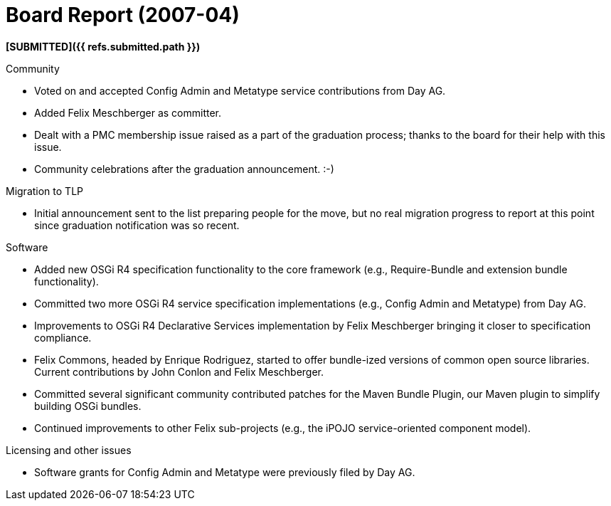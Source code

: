 = Board Report (2007-04)

*[SUBMITTED]({{ refs.submitted.path }})*

Community

* Voted on and accepted Config Admin and Metatype service contributions from Day AG.
* Added Felix Meschberger as committer.
* Dealt with a PMC membership issue raised as a part of the graduation process;
thanks to the board for their help with this issue.
* Community celebrations after the graduation announcement.
:-)

Migration to TLP

* Initial announcement sent to the list preparing people for the move, but no real migration progress to report at this point since graduation notification was so recent.

Software

* Added new OSGi R4 specification functionality to the core framework (e.g., Require-Bundle and extension bundle functionality).
* Committed two more OSGi R4 service specification implementations (e.g., Config Admin and Metatype) from Day AG.
* Improvements to OSGi R4 Declarative Services implementation by Felix Meschberger bringing it closer to specification compliance.
* Felix Commons, headed by Enrique Rodriguez, started to offer bundle-ized versions of common open source libraries.
Current contributions by John Conlon and Felix Meschberger.
* Committed several significant community contributed patches for the Maven Bundle Plugin, our Maven plugin to simplify building OSGi bundles.
* Continued improvements to other Felix sub-projects (e.g., the iPOJO service-oriented component model).

Licensing and other issues

* Software grants for Config Admin and Metatype were previously filed by Day AG.
